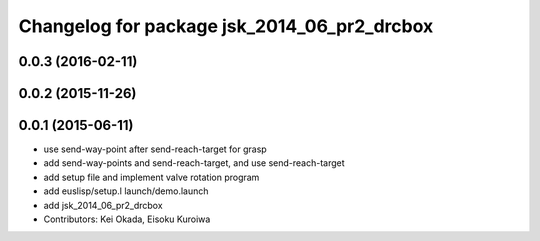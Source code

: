 ^^^^^^^^^^^^^^^^^^^^^^^^^^^^^^^^^^^^^^^^^^^^
Changelog for package jsk_2014_06_pr2_drcbox
^^^^^^^^^^^^^^^^^^^^^^^^^^^^^^^^^^^^^^^^^^^^

0.0.3 (2016-02-11)
------------------

0.0.2 (2015-11-26)
------------------

0.0.1 (2015-06-11)
------------------
* use send-way-point after send-reach-target for grasp
* add send-way-points and send-reach-target, and use send-reach-target
* add setup file and implement valve rotation program
* add euslisp/setup.l launch/demo.launch
* add jsk_2014_06_pr2_drcbox
* Contributors: Kei Okada, Eisoku Kuroiwa
